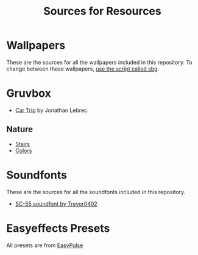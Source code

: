 #+title: Sources for Resources

* Wallpapers
These are the sources for all the wallpapers included in this repository.
To change between these wallpapers, [[../../../scripts/modules/change-wallpaper.nix][use the script called sbg]].

* Gruvbox
- [[https://www.artstation.com/artwork/d0vdzK][Car Trip]] by Jonathan Lebrec.

** Nature
- [[https://gruvbox-wallpapers.pages.dev/wallpapers/irl/stairs.jpg][Stairs]]
- [[https://gruvbox-wallpapers.pages.dev/wallpapers/irl/Colors.png][Colors]]

* Soundfonts
These are the sources for all the soundfonts included in this repository.

- [[https://www.doomworld.com/forum/topic/118828-trevor0402s-sc-55-soundfont/][SC-55 soundfont by Trevor0402]]

* Easyeffects Presets
All presets are from [[https://github.com/p-chan5/EasyPulse][EasyPulse]]
